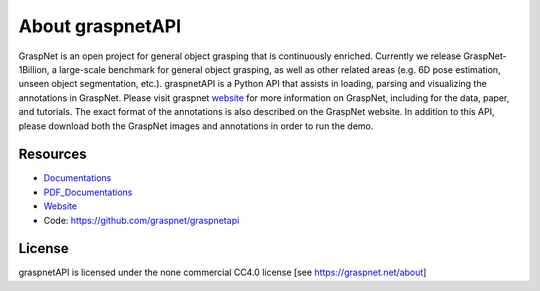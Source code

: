 About graspnetAPI
=================

GraspNet is an open project for general object grasping that is continuously enriched. Currently we release GraspNet-1Billion, a large-scale benchmark for general object grasping, as well as other related areas (e.g. 6D pose estimation, unseen object segmentation, etc.). graspnetAPI is a Python API that assists in loading, parsing and visualizing the annotations in GraspNet. Please visit graspnet website_ for more information on GraspNet, including for the data, paper, and tutorials. The exact format of the annotations is also described on the GraspNet website. In addition to this API, please download both the GraspNet images and annotations in order to run the demo.

.. _website: https://graspnet.net/


Resources
---------
- Documentations_ 
- PDF_Documentations_
- Website_
- Code: https://github.com/graspnet/graspnetapi

.. _Documentations: https://graspnetapi.readthedocs.io/en/latest/

.. _PDF_Documentations: https://graspnetapi.readthedocs.io/_/downloads/en/latest/pdf/

.. _Website: https://graspnet.net/

License
-------
graspnetAPI is licensed under the none commercial CC4.0 license [see https://graspnet.net/about]
